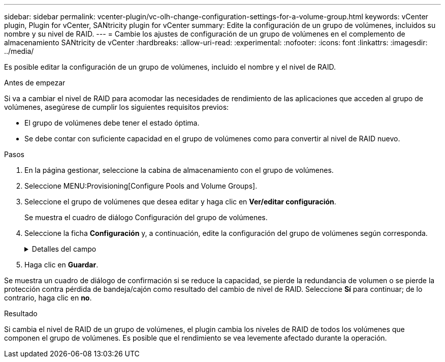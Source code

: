 ---
sidebar: sidebar 
permalink: vcenter-plugin/vc-olh-change-configuration-settings-for-a-volume-group.html 
keywords: vCenter plugin, Plugin for vCenter, SANtricity plugin for vCenter 
summary: Edite la configuración de un grupo de volúmenes, incluidos su nombre y su nivel de RAID. 
---
= Cambie los ajustes de configuración de un grupo de volúmenes en el complemento de almacenamiento SANtricity de vCenter
:hardbreaks:
:allow-uri-read: 
:experimental: 
:nofooter: 
:icons: font
:linkattrs: 
:imagesdir: ../media/


[role="lead"]
Es posible editar la configuración de un grupo de volúmenes, incluido el nombre y el nivel de RAID.

.Antes de empezar
Si va a cambiar el nivel de RAID para acomodar las necesidades de rendimiento de las aplicaciones que acceden al grupo de volúmenes, asegúrese de cumplir los siguientes requisitos previos:

* El grupo de volúmenes debe tener el estado óptima.
* Se debe contar con suficiente capacidad en el grupo de volúmenes como para convertir al nivel de RAID nuevo.


.Pasos
. En la página gestionar, seleccione la cabina de almacenamiento con el grupo de volúmenes.
. Seleccione MENU:Provisioning[Configure Pools and Volume Groups].
. Seleccione el grupo de volúmenes que desea editar y haga clic en *Ver/editar configuración*.
+
Se muestra el cuadro de diálogo Configuración del grupo de volúmenes.

. Seleccione la ficha *Configuración* y, a continuación, edite la configuración del grupo de volúmenes según corresponda.
+
.Detalles del campo
[%collapsible]
====
[cols="25h,~"]
|===
| Ajuste | Descripción 


 a| 
Nombre
 a| 
Es posible modificar el nombre del grupo de volúmenes provisto por el usuario. Es necesario especificar un nombre para el grupo de volúmenes.



 a| 
Nivel de RAID
 a| 
Seleccione el nuevo nivel de RAID en el menú desplegable.

** *RAID 0 striping* -- ofrece alto rendimiento pero no proporciona ninguna redundancia de datos. Si una unidad única falla en el grupo de volúmenes, todos los volúmenes asociados fallarán y se perderán todos los datos. Un grupo RAID de segmentación combina dos o más unidades en una unidad lógica grande.
** *RAID 1 mirroring* -- ofrece alto rendimiento y la mejor disponibilidad de datos y es adecuado para almacenar datos confidenciales a nivel corporativo o personal. Para proteger los datos, crea reflejos del contenido de una unidad en una segunda unidad en la pareja reflejada. Proporciona protección en caso de fallo de una unidad única.
** *RAID 10 striping/mirror* -- proporciona una combinación de RAID 0 (segmentación) y RAID 1 (duplicación) y se logra cuando se seleccionan cuatro o más unidades. RAID 10 es adecuado para aplicaciones transaccionales de alto volumen, como una base de datos, que requieren alto rendimiento y tolerancia a fallos.
** *RAID 5* -- óptimo para entornos multiusuario (como almacenamiento de bases de datos o sistemas de archivos) donde el tamaño típico de E/S es pequeño y hay una alta proporción de actividad de lectura.
** *RAID 6*: Óptimo para entornos que requieren protección contra redundancia más allá de RAID 5, pero que no requieren un alto rendimiento de escritura. RAID 3 solo se puede asignar a grupos de volúmenes con interfaz de línea de comandos (CLI). Cuando cambia el nivel de RAID, no es posible cancelar esta operación una vez iniciada. Durante el cambio, los datos seguirán estando disponibles.




 a| 
Capacidad de optimización (solo cabinas EF600)
 a| 
Cuando se crea un grupo de volúmenes, se genera una capacidad de optimización recomendada que ofrece un equilibrio entre la capacidad disponible y el rendimiento y la vida útil de la unidad. Puede ajustar este equilibrio moviendo el control deslizante a la derecha para mejorar el rendimiento y el deterioro de la unidad a expensas de la capacidad disponible aumentada, o bien moviéndolo a la izquierda para aumentar la capacidad disponible a costa de un mejor rendimiento y de la vida útil de la unidad. Las unidades SSD tendrán una mayor vida útil y mejor rendimiento de escritura máximo cuando una parte de su capacidad no está asignada. Para las unidades asociadas con un grupo de volúmenes, la capacidad sin asignar consta de la capacidad libre de un grupo (capacidad que no usan los volúmenes) y una parte de la capacidad utilizable asignada como capacidad de optimización adicional. La capacidad de optimización adicional garantiza un nivel mínimo de capacidad de optimización mediante la reducción de la capacidad utilizable, y, como tal, no está disponible para la creación de volúmenes.

|===
====
. Haga clic en *Guardar*.


Se muestra un cuadro de diálogo de confirmación si se reduce la capacidad, se pierde la redundancia de volumen o se pierde la protección contra pérdida de bandeja/cajón como resultado del cambio de nivel de RAID. Seleccione *Sí* para continuar; de lo contrario, haga clic en *no*.

.Resultado
Si cambia el nivel de RAID de un grupo de volúmenes, el plugin cambia los niveles de RAID de todos los volúmenes que componen el grupo de volúmenes. Es posible que el rendimiento se vea levemente afectado durante la operación.
